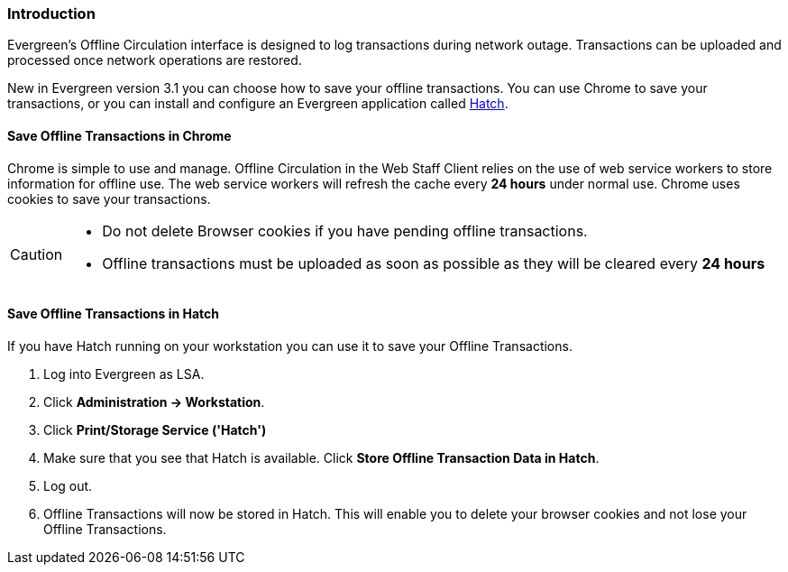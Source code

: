 Introduction
~~~~~~~~~~~~

Evergreen's Offline Circulation interface is designed to log transactions during network outage. Transactions can be uploaded and processed once network operations are restored.

New in Evergreen version 3.1 you can choose how to save your offline transactions. You can use Chrome to save your transactions, or you can install and configure an Evergreen application called xref:download-hatch[Hatch].

Save Offline Transactions in Chrome
^^^^^^^^^^^^^^^^^^^^^^^^^^^^^^^^^^^

Chrome is simple to use and manage. Offline Circulation in the Web Staff Client relies on the use of web service workers to store information for offline use. The web service workers will refresh the cache every *24 hours* under normal use.  Chrome uses cookies to save your transactions.

[CAUTION]
=============
* Do not delete Browser cookies if you have pending offline transactions.
* Offline transactions must be uploaded as soon as possible as they will be cleared every *24 hours*
=============

Save Offline Transactions in Hatch
^^^^^^^^^^^^^^^^^^^^^^^^^^^^^^^^^^

If you have Hatch running on your workstation you can use it to save your Offline Transactions.

. Log into Evergreen as LSA.
. Click *Administration -> Workstation*.
. Click *Print/Storage Service ('Hatch')*
. Make sure that you see that Hatch is available. Click *Store Offline Transaction Data in Hatch*.
. Log out.
. Offline Transactions will now be stored in Hatch. This will enable you to delete your browser cookies and not lose your Offline Transactions.
